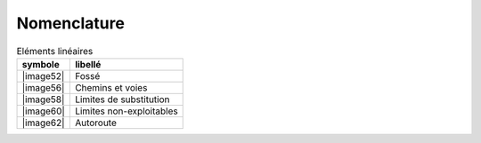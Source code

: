 Nomenclature
============

.. list-table:: Eléments surfaciques
   :header-rows: 1

	* - symbole
	  - libellé
	* - |image51|
	  - Bâtiment
	* - |image53|
	  - Bâtiment secondaire
	* - |image55|
	  - Bâtiment en élévation
	* - |image57|
	  - Bâtiment en élévation avec occupation
	* - |image59|
	  - Edifice public
	* - |image61|
	  - Edifice religieux
	* - |image63|
	  - Station de métro
	* - |image64|
	  - Ilot
	* - |image65|
	  - Plan d’eau
	* - |image66|
	  - Piscine
	* - |image67|
	  - Parking
	* - |image68|
	  - Ilot directionnel
	* - |image69|
	  - Ouvrage d’art
	* - |image70|
	  - Cimetière militaire
	* - |image71|
	  - Cimetière
	* - |image72|
	  - Terrain de football
	* - |image73|
	  - Terrain de tennis
	* - |image74|
	  - Terrain de sport
	* - |image75|
	  - Complexe sportif ou aire de loisir


.. list-table:: Eléments linéaires
   :header-rows: 1

   * - symbole
     - libellé
   * - |image52|
     - Fossé
   * - |image56|
     - Chemins et voies
   * - |image58|
     - Limites de substitution
   * - |image60|
     - Limites non-exploitables
   * - |image62|
     - Autoroute
	 
